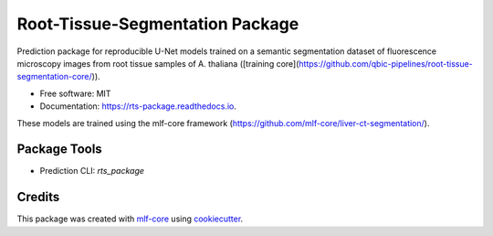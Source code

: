 ================================
Root-Tissue-Segmentation Package
================================

.. image:: https://github.com/waseju/rts_package/workflows/Build%20rts_package%20Package/badge.svg
        :target: https://github.com/waseju/rts_package/workflows/Build%20rts_package%20Package/badge.svg
        :alt: Github Workflow Build rts_package Status

.. image:: https://github.com/waseju/rts_package/workflows/Run%20rts_package%20Tox%20Test%20Suite/badge.svg
        :target: https://github.com/waseju/rts_package/workflows/Run%20rts_package%20Tox%20Test%20Suite/badge.svg
        :alt: Github Workflow Tests Status

.. image:: https://img.shields.io/pypi/v/rts_package.svg
        :target: https://pypi.python.org/pypi/rts_package
        :alt: PyPI Status


.. image:: https://readthedocs.org/projects/rts_package/badge/?version=latest
        :target: https://rts_package.readthedocs.io/en/latest/?badge=latest
        :alt: Documentation Status

.. image:: https://flat.badgen.net/dependabot/thepracticaldev/dev.to?icon=dependabot
        :target: https://flat.badgen.net/dependabot/thepracticaldev/dev.to?icon=dependabot
        :alt: Dependabot Enabled

Prediction package for reproducible U-Net models trained on a semantic segmentation dataset of fluorescence microscopy images from root tissue samples of A. thaliana ([training core](https://github.com/qbic-pipelines/root-tissue-segmentation-core/)).

* Free software: MIT
* Documentation: https://rts-package.readthedocs.io.

These models are trained using the mlf-core framework (https://github.com/mlf-core/liver-ct-segmentation/).

Package Tools
-------------

* Prediction CLI: `rts_package`


Credits
-------

This package was created with mlf-core_ using cookiecutter_.

.. _mlf-core: https://mlf-core.com
.. _cookiecutter: https://github.com/audreyr/cookiecutter
